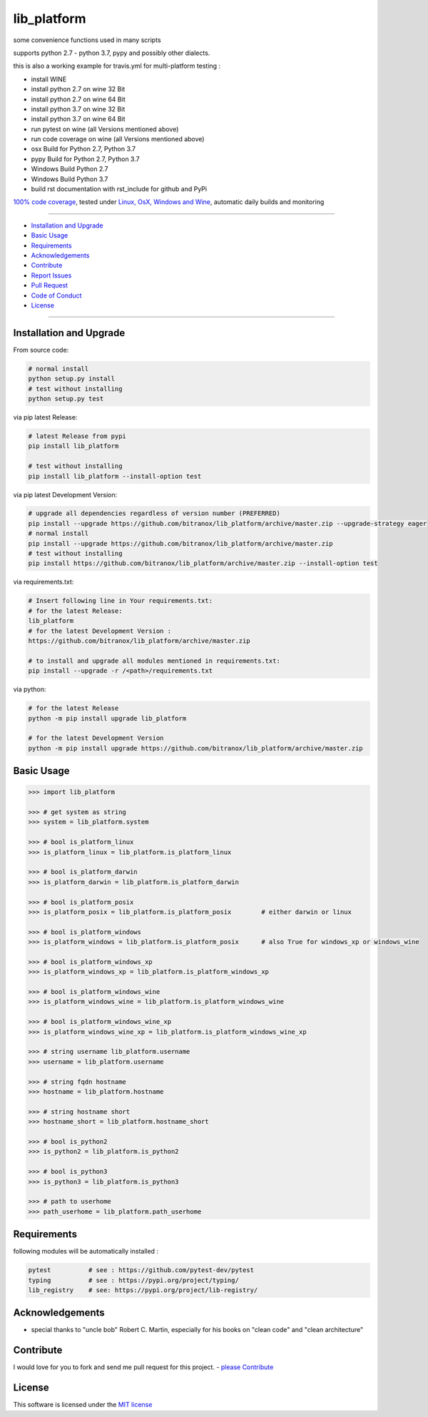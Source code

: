 lib_platform
============

|Pypi Status| |license| |maintenance| |jupyter|

|Build Status| |Codecov Status| |Better Code| |code climate| |snyk security|

.. |license| image:: https://img.shields.io/github/license/webcomics/pywine.svg
   :target: http://en.wikipedia.org/wiki/MIT_License
.. |maintenance| image:: https://img.shields.io/maintenance/yes/2019.svg
.. |Build Status| image:: https://travis-ci.org/bitranox/lib_platform.svg?branch=master
   :target: https://travis-ci.org/bitranox/lib_platform
.. for the pypi status link note the dashes, not the underscore !
.. |Pypi Status| image:: https://badge.fury.io/py/lib-platform.svg
   :target: https://badge.fury.io/py/lib_platform
.. |Codecov Status| image:: https://codecov.io/gh/bitranox/lib_platform/branch/master/graph/badge.svg
   :target: https://codecov.io/gh/bitranox/lib_platform
.. |Better Code| image:: https://bettercodehub.com/edge/badge/bitranox/lib_platform?branch=master
   :target: https://bettercodehub.com/results/bitranox/lib_platform
.. |snyk security| image:: https://snyk.io/test/github/bitranox/lib_platform/badge.svg
   :target: https://snyk.io/test/github/bitranox/lib_platform
.. |jupyter| image:: https://mybinder.org/badge.svg
   :target: https://mybinder.org/v2/gh/bitranox/lib_platform/master?filepath=jupyter_test_lib_platform.ipynb
.. |code climate| image:: https://api.codeclimate.com/v1/badges/15acaf0e7747a042c505/maintainability
   :target: https://codeclimate.com/github/bitranox/lib_platform/maintainability
   :alt: Maintainability

some convenience functions used in many scripts

supports python 2.7 - python 3.7, pypy and possibly other dialects.

this is also a working example for travis.yml for multi-platform testing :

- install WINE
- install python 2.7 on wine 32 Bit
- install python 2.7 on wine 64 Bit
- install python 3.7 on wine 32 Bit
- install python 3.7 on wine 64 Bit
- run pytest on wine (all Versions mentioned above)
- run code coverage on wine (all Versions mentioned above)
- osx Build for Python 2.7, Python 3.7
- pypy Build for Python 2.7, Python 3.7
- Windows Build Python 2.7
- Windows Build Python 3.7
- build rst documentation with rst_include for github and PyPi

`100% code coverage <https://codecov.io/gh/bitranox/lib_platform>`_, tested under `Linux, OsX, Windows and Wine <https://travis-ci.org/bitranox/lib_platform>`_, automatic daily builds  and monitoring

----

- `Installation and Upgrade`_
- `Basic Usage`_
- `Requirements`_
- `Acknowledgements`_
- `Contribute`_
- `Report Issues <https://github.com/bitranox/lib_platform/blob/master/ISSUE_TEMPLATE.md>`_
- `Pull Request <https://github.com/bitranox/lib_platform/blob/master/PULL_REQUEST_TEMPLATE.md>`_
- `Code of Conduct <https://github.com/bitranox/lib_platform/blob/master/CODE_OF_CONDUCT.md>`_
- `License`_

----

Installation and Upgrade
------------------------

From source code:

.. code-block:: bash

    # normal install
    python setup.py install
    # test without installing
    python setup.py test

via pip latest Release:

.. code-block:: bash

    # latest Release from pypi
    pip install lib_platform

    # test without installing
    pip install lib_platform --install-option test

via pip latest Development Version:

.. code-block:: bash

    # upgrade all dependencies regardless of version number (PREFERRED)
    pip install --upgrade https://github.com/bitranox/lib_platform/archive/master.zip --upgrade-strategy eager
    # normal install
    pip install --upgrade https://github.com/bitranox/lib_platform/archive/master.zip
    # test without installing
    pip install https://github.com/bitranox/lib_platform/archive/master.zip --install-option test

via requirements.txt:

.. code-block:: bash

    # Insert following line in Your requirements.txt:
    # for the latest Release:
    lib_platform
    # for the latest Development Version :
    https://github.com/bitranox/lib_platform/archive/master.zip

    # to install and upgrade all modules mentioned in requirements.txt:
    pip install --upgrade -r /<path>/requirements.txt

via python:

.. code-block:: python

    # for the latest Release
    python -m pip install upgrade lib_platform

    # for the latest Development Version
    python -m pip install upgrade https://github.com/bitranox/lib_platform/archive/master.zip

Basic Usage
-----------

.. code-block:: python

        >>> import lib_platform

        >>> # get system as string
        >>> system = lib_platform.system

        >>> # bool is_platform_linux
        >>> is_platform_linux = lib_platform.is_platform_linux

        >>> # bool is_platform_darwin
        >>> is_platform_darwin = lib_platform.is_platform_darwin

        >>> # bool is_platform_posix
        >>> is_platform_posix = lib_platform.is_platform_posix        # either darwin or linux

        >>> # bool is_platform_windows
        >>> is_platform_windows = lib_platform.is_platform_posix      # also True for windows_xp or windows_wine

        >>> # bool is_platform_windows_xp
        >>> is_platform_windows_xp = lib_platform.is_platform_windows_xp

        >>> # bool is_platform_windows_wine
        >>> is_platform_windows_wine = lib_platform.is_platform_windows_wine

        >>> # bool is_platform_windows_wine_xp
        >>> is_platform_windows_wine_xp = lib_platform.is_platform_windows_wine_xp

        >>> # string username lib_platform.username
        >>> username = lib_platform.username

        >>> # string fqdn hostname
        >>> hostname = lib_platform.hostname

        >>> # string hostname short
        >>> hostname_short = lib_platform.hostname_short

        >>> # bool is_python2
        >>> is_python2 = lib_platform.is_python2

        >>> # bool is_python3
        >>> is_python3 = lib_platform.is_python3

        >>> # path to userhome
        >>> path_userhome = lib_platform.path_userhome

Requirements
------------

following modules will be automatically installed :

.. code-block:: shell

    pytest          # see : https://github.com/pytest-dev/pytest
    typing          # see : https://pypi.org/project/typing/
    lib_registry    # see: https://pypi.org/project/lib-registry/

Acknowledgements
----------------

- special thanks to "uncle bob" Robert C. Martin, especially for his books on "clean code" and "clean architecture"

Contribute
----------

I would love for you to fork and send me pull request for this project.
- `please Contribute <https://github.com/bitranox/lib_platform/blob/master/CONTRIBUTING.md>`_

License
-------

This software is licensed under the `MIT license <http://en.wikipedia.org/wiki/MIT_License>`_

